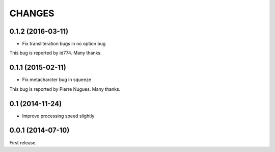 CHANGES
=======

0.1.2 (2016-03-11)
------------------

- Fix transliteration bugs in no option bug

This bug is reported by id774.
Many thanks.

0.1.1 (2015-02-11)
------------------

- Fix metacharcter bug in squeeze

This bug is reported by Pierre Nugues.
Many thanks.

0.1 (2014-11-24)
------------------

- Improve processing speed slightly

0.0.1 (2014-07-10)
------------------

First release.
